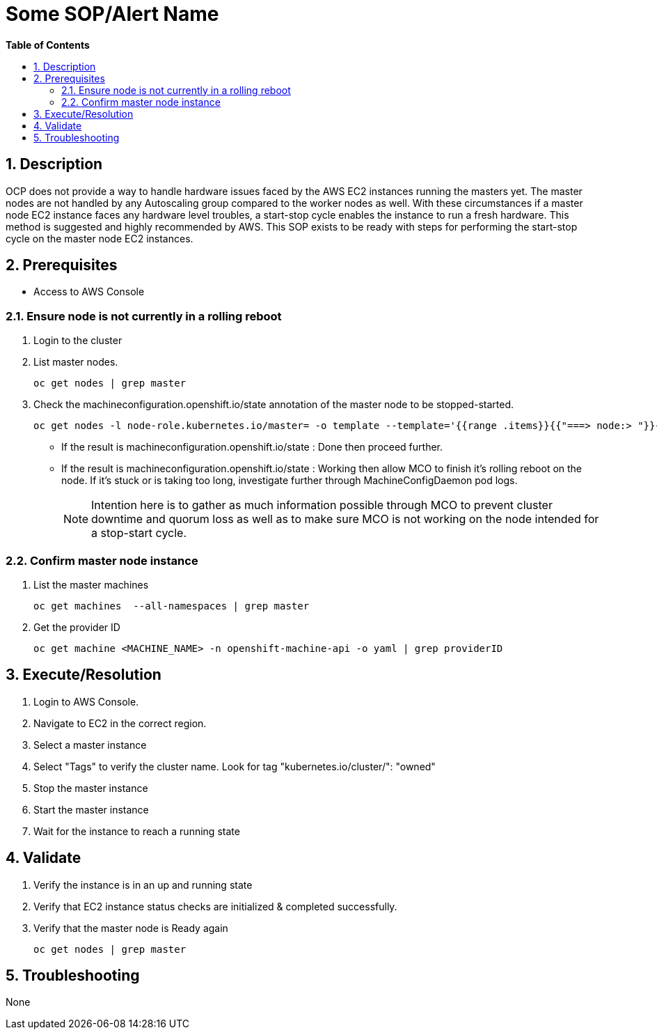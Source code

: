 // begin header
ifdef::env-github[]
:tip-caption: :bulb:
:note-caption: :information_source:
:important-caption: :heavy_exclamation_mark:
:caution-caption: :fire:
:warning-caption: :warning:
endif::[]
:numbered:
:toc: macro
:toc-title: pass:[<b>Table of Contents</b>]
// end header
= Some SOP/Alert Name

toc::[]

== Description

OCP does not provide a way to handle hardware issues faced by the AWS EC2 instances running the masters yet. The master nodes are not handled by any Autoscaling group compared to the worker nodes as well. With these circumstances if a master node EC2 instance faces any hardware level troubles, a start-stop cycle enables the instance to run a fresh hardware. This method is suggested and highly recommended by AWS. This SOP exists to be ready with steps for performing the start-stop cycle on the master node EC2 instances.

== Prerequisites

* Access to AWS Console

=== Ensure node is not currently in a rolling reboot

. Login to the cluster
. List master nodes.
+
```sh
oc get nodes | grep master
```

. Check the machineconfiguration.openshift.io/state annotation of the master node to be stopped-started.
+
```sh
oc get nodes -l node-role.kubernetes.io/master= -o template --template='{{range .items}}{{"===> node:> "}}{{.metadata.name}}{{"\n"}}{{range $k, $v := .metadata.annotations}}{{println $k ":" $v}}{{end}}{{"\n"}}{{end}}'
```

  * If the result is machineconfiguration.openshift.io/state : Done then proceed further.
  * If the result is machineconfiguration.openshift.io/state : Working then allow MCO to finish it's rolling reboot on the node. If it's stuck or is taking too long, investigate further through MachineConfigDaemon pod logs.
+
NOTE: Intention here is to gather as much information possible through MCO to prevent cluster downtime and quorum loss as well as to make sure MCO is not working on the node intended for a stop-start cycle.

=== Confirm master node instance

. List the master machines

+
```sh
oc get machines  --all-namespaces | grep master
```

. Get the provider ID

+
```sh
oc get machine <MACHINE_NAME> -n openshift-machine-api -o yaml | grep providerID
```

== Execute/Resolution

. Login to AWS Console.
. Navigate to EC2 in the correct region.
. Select a master instance
. Select "Tags" to verify the cluster name. Look for tag "kubernetes.io/cluster/": "owned"
. Stop the master instance
. Start the master instance
. Wait for the instance to reach a running state

== Validate

. Verify the instance is in an up and running state
. Verify that EC2 instance status checks are initialized & completed successfully.
. Verify that the master node is Ready again

+
```sh
oc get nodes | grep master
```

== Troubleshooting

None